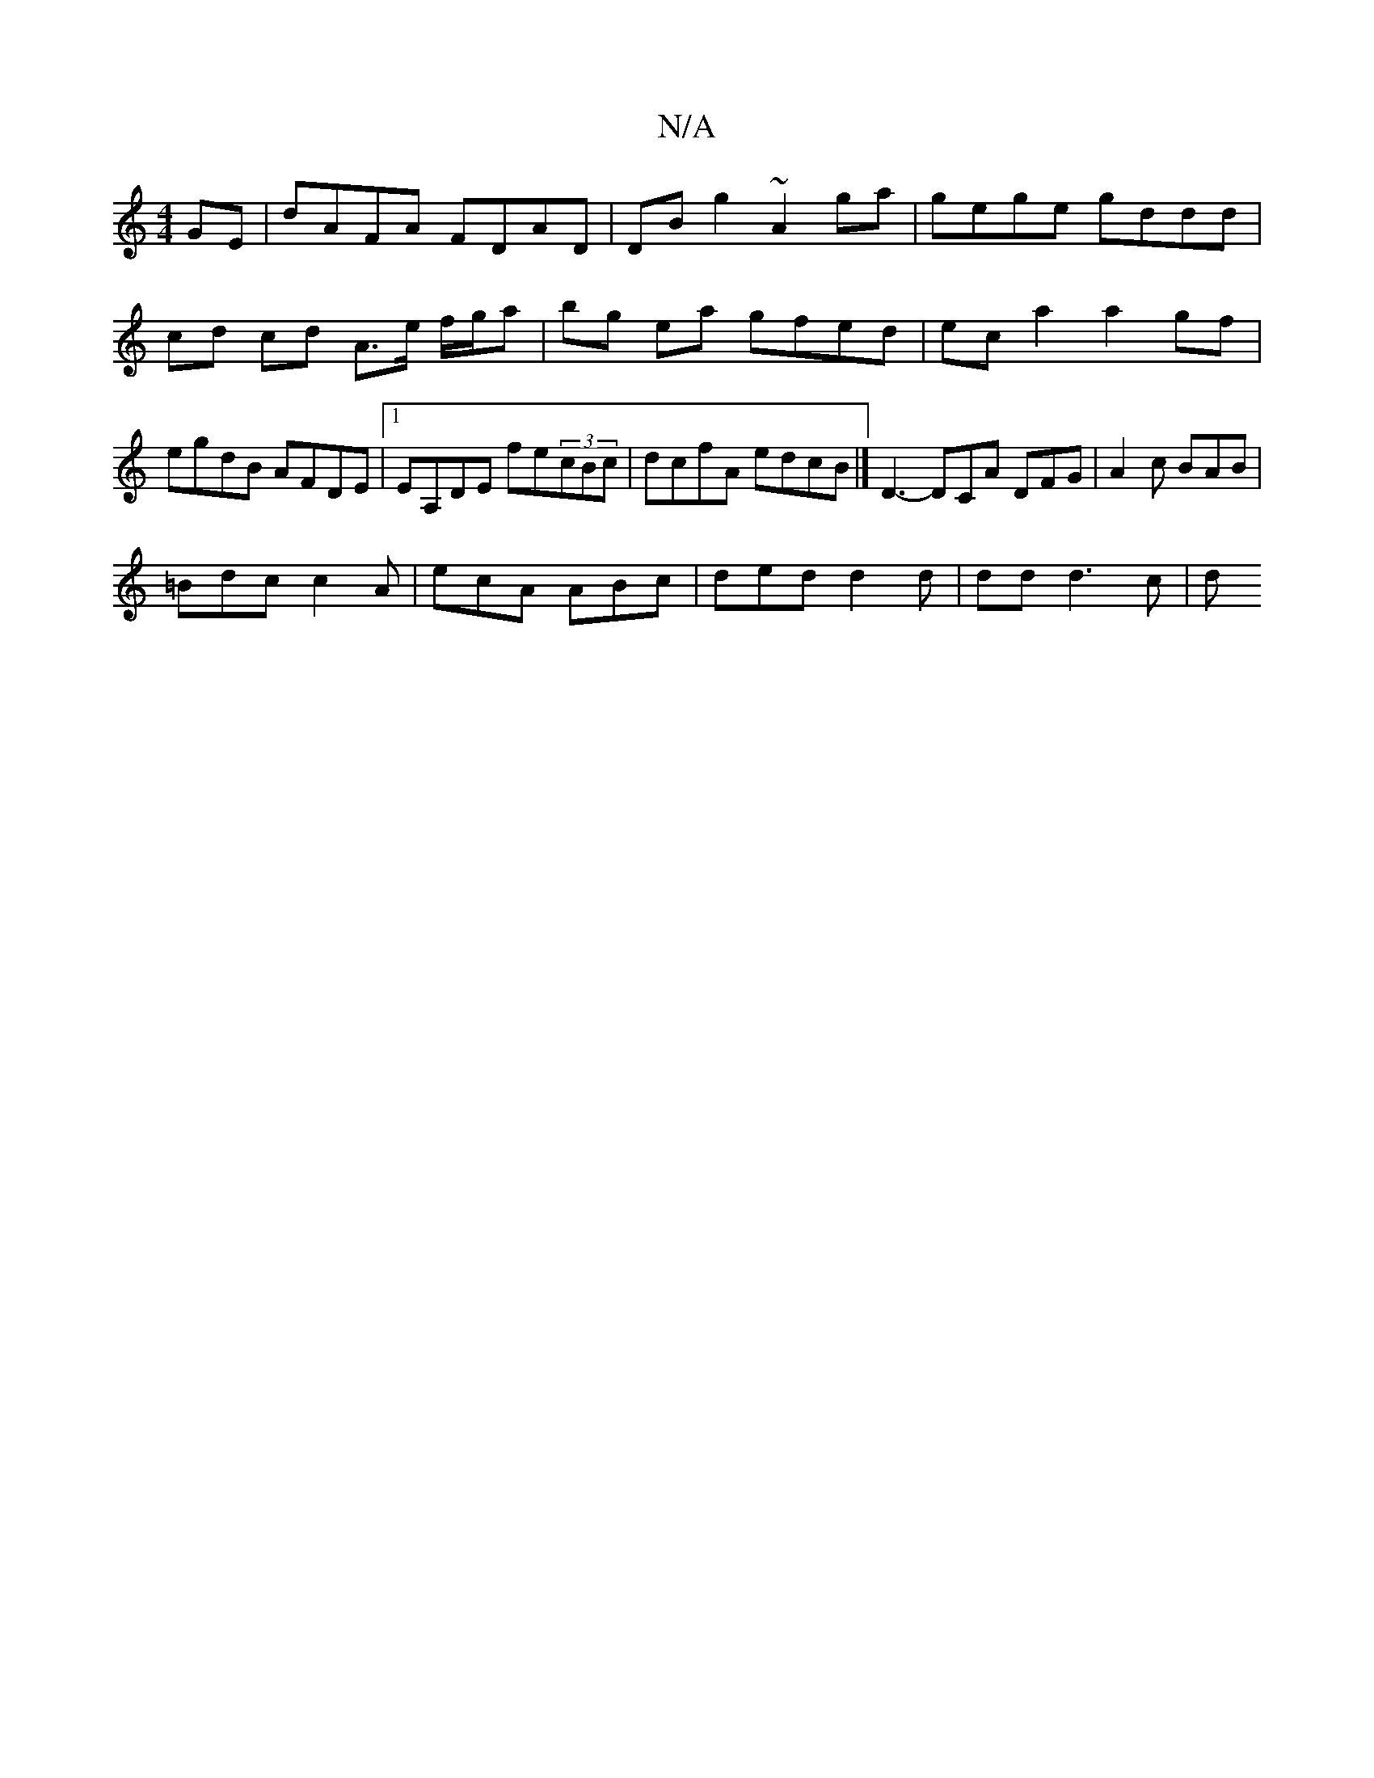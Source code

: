 X:1
T:N/A
M:4/4
R:N/A
K:Cmajor
/8
GE | dAFA FDAD | DB g2 ~A2 ga | gege gddd | cd cd A>e f/g/a | bg ea gfed | ec a2 a2 gf | egdB AFDE |1 EA,DE fe(3cBc | dcfA edcB |] D3- DCA DFG | A2c BAB |
=Bdc c2A | ecA ABc |ded d2 d | dd d3 c | d